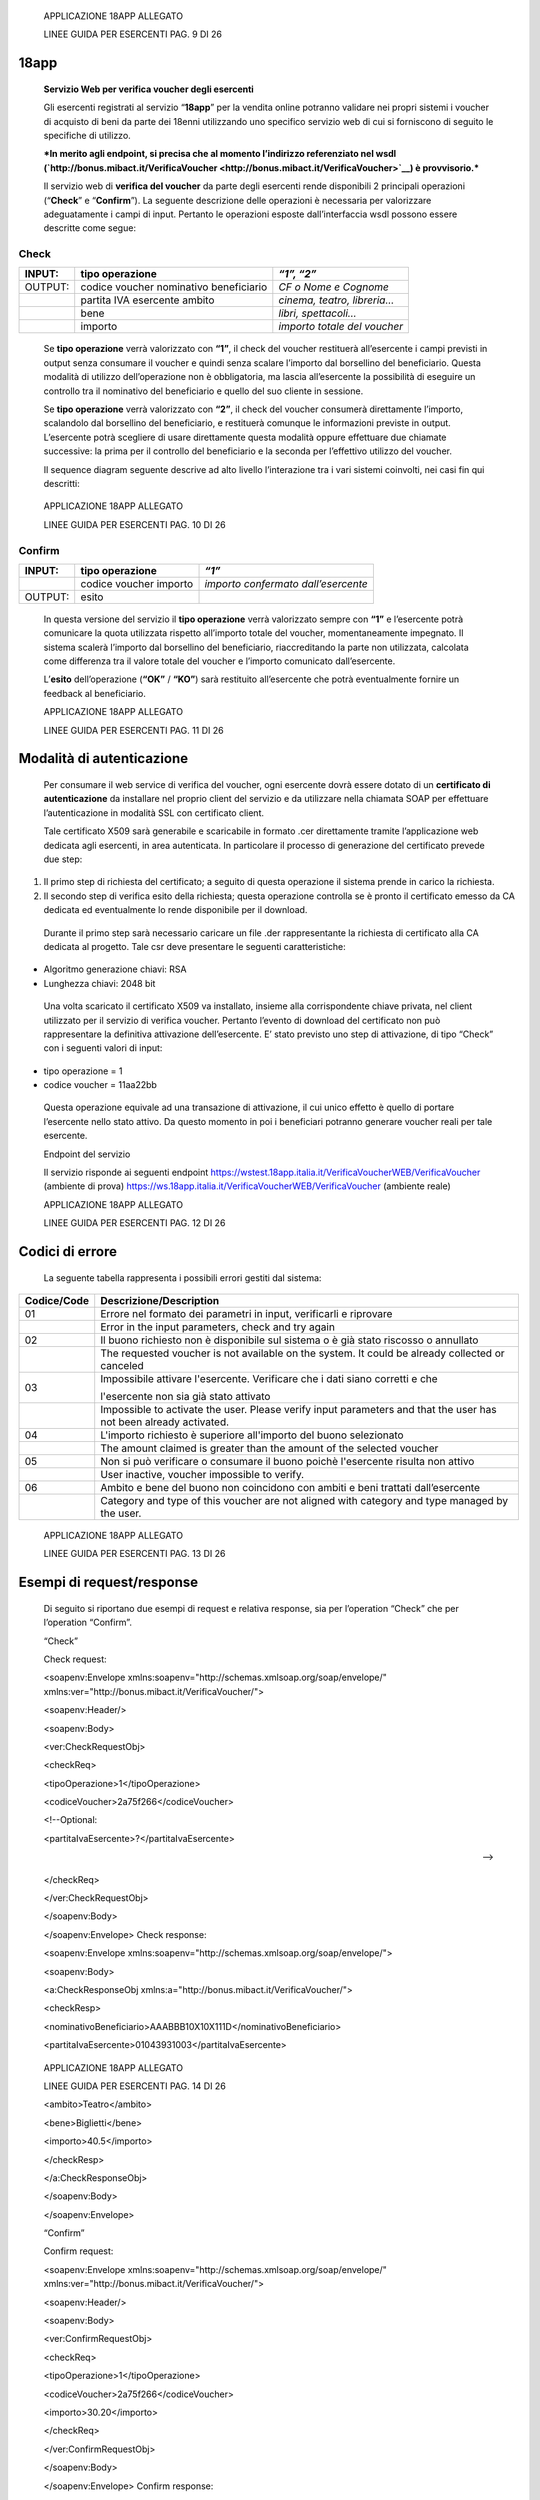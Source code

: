     APPLICAZIONE 18APP ALLEGATO

    LINEE GUIDA PER ESERCENTI PAG. 9 DI 26

18app
=====

    **Servizio Web per verifica voucher degli esercenti**

    Gli esercenti registrati al servizio “\ **18app**\ ” per la vendita
    online potranno validare nei propri sistemi i voucher di acquisto di
    beni da parte dei 18enni utilizzando uno specifico servizio web di
    cui si forniscono di seguito le specifiche di utilizzo.

    ***In merito agli endpoint, si precisa che al momento l’indirizzo
    referenziato nel wsdl
    (`http://bonus.mibact.it/VerificaVoucher <http://bonus.mibact.it/VerificaVoucher>`__)
    è provvisorio.***

    Il servizio web di **verifica del voucher** da parte degli esercenti
    rende disponibili 2 principali operazioni (“**Check**\ ” e
    “\ **Confirm**\ ”). La seguente descrizione delle operazioni è
    necessaria per valorizzare adeguatamente i campi di input. Pertanto
    le operazioni esposte dall’interfaccia wsdl possono essere descritte
    come segue:

Check
'''''

+-----------------------+-----------------------+-----------------------+
|     INPUT:            | tipo operazione       |     *“1”, “2”*        |
+=======================+=======================+=======================+
|     OUTPUT:           |     codice voucher    |     *CF o Nome e      |
|                       |     nominativo        |     Cognome*          |
|                       |     beneficiario      |                       |
+-----------------------+-----------------------+-----------------------+
|                       |     partita IVA       | *cinema, teatro,      |
|                       |     esercente ambito  | libreria…*            |
+-----------------------+-----------------------+-----------------------+
|                       |     bene              |     *libri,           |
|                       |                       |     spettacoli…*      |
+-----------------------+-----------------------+-----------------------+
|                       | importo               | *importo totale del   |
|                       |                       | voucher*              |
+-----------------------+-----------------------+-----------------------+

..

    Se **tipo operazione** verrà valorizzato con **“1”**, il check del
    voucher restituerà all’esercente i campi previsti in output senza
    consumare il voucher e quindi senza scalare l’importo dal borsellino
    del beneficiario. Questa modalità di utilizzo dell’operazione non è
    obbligatoria, ma lascia all’esercente la possibilità di eseguire un
    controllo tra il nominativo del beneficiario e quello del suo
    cliente in sessione.

    Se **tipo operazione** verrà valorizzato con **“2”**, il check del
    voucher consumerà direttamente l’importo, scalandolo dal borsellino
    del beneficiario, e restituerà comunque le informazioni previste in
    output. L’esercente potrà scegliere di usare direttamente questa
    modalità oppure effettuare due chiamate successive: la prima per il
    controllo del beneficiario e la seconda per l’effettivo utilizzo del
    voucher.

    Il sequence diagram seguente descrive ad alto livello l’interazione
    tra i vari sistemi coinvolti, nei casi fin qui descritti:

|image0|

    APPLICAZIONE 18APP ALLEGATO

    LINEE GUIDA PER ESERCENTI PAG. 10 DI 26

Confirm
'''''''

+-----------------------+-----------------------+-----------------------+
|     INPUT:            |     tipo operazione   |     *“1”*             |
+=======================+=======================+=======================+
|                       |     codice voucher    |     *importo          |
|                       |     importo           |     confermato        |
|                       |                       |     dall’esercente*   |
+-----------------------+-----------------------+-----------------------+
|     OUTPUT:           |     esito             |                       |
+-----------------------+-----------------------+-----------------------+

..

    In questa versione del servizio il **tipo operazione** verrà
    valorizzato sempre con **“1”** e l’esercente potrà comunicare la
    quota utilizzata rispetto all’importo totale del voucher,
    momentaneamente impegnato. Il sistema scalerà l’importo dal
    borsellino del beneficiario, riaccreditando la parte non utilizzata,
    calcolata come differenza tra il valore totale del voucher e
    l’importo comunicato dall’esercente.

    L’\ **esito** dell’operazione (**“OK”** / **“KO”**) sarà restituito
    all’esercente che potrà eventualmente fornire un feedback al
    beneficiario.

    APPLICAZIONE 18APP ALLEGATO

    LINEE GUIDA PER ESERCENTI PAG. 11 DI 26

Modalità di autenticazione
==========================

    Per consumare il web service di verifica del voucher, ogni esercente
    dovrà essere dotato di un **certificato di autenticazione** da
    installare nel proprio client del servizio e da utilizzare nella
    chiamata SOAP per effettuare l’autenticazione in modalità SSL con
    certificato client.

    Tale certificato X509 sarà generabile e scaricabile in formato .cer
    direttamente tramite l’applicazione web dedicata agli esercenti, in
    area autenticata. In particolare il processo di generazione del
    certificato prevede due step:

1. Il primo step di richiesta del certificato; a seguito di questa
   operazione il sistema prende in carico la richiesta.

2. Il secondo step di verifica esito della richiesta; questa operazione
   controlla se è pronto il certificato emesso da CA dedicata ed
   eventualmente lo rende disponibile per il download.

..

    Durante il primo step sarà necessario caricare un file .der
    rappresentante la richiesta di certificato alla CA dedicata al
    progetto. Tale csr deve presentare le seguenti caratteristiche:

-  Algoritmo generazione chiavi: RSA

-  Lunghezza chiavi: 2048 bit

..

    Una volta scaricato il certificato X509 va installato, insieme alla
    corrispondente chiave privata, nel client utilizzato per il servizio
    di verifica voucher. Pertanto l’evento di download del certificato
    non può rappresentare la definitiva attivazione dell’esercente. E’
    stato previsto uno step di attivazione, di tipo “Check” con i
    seguenti valori di input:

-  tipo operazione = 1

-  codice voucher = 11aa22bb

..

    Questa operazione equivale ad una transazione di attivazione, il cui
    unico effetto è quello di portare l’esercente nello stato attivo. Da
    questo momento in poi i beneficiari potranno generare voucher reali
    per tale esercente.

    Endpoint del servizio

    Il servizio risponde ai seguenti endpoint
    `https://wstest.18app.italia.it/VerificaVoucherWEB/VerificaVoucher <https://wstest.18app.italia.it/VerificaVoucherWEB/VerificaVoucher>`__
    (ambiente di prova)
    `https://ws.18app.italia.it/VerificaVoucherWEB/VerificaVoucher <https://ws.18app.italia.it/VerificaVoucherWEB/VerificaVoucher>`__
    (ambiente reale)

    APPLICAZIONE 18APP ALLEGATO

    LINEE GUIDA PER ESERCENTI PAG. 12 DI 26

Codici di errore
================

    La seguente tabella rappresenta i possibili errori gestiti dal
    sistema:

+-----------------------------------+-----------------------------------+
|     **Codice/Code**               |     **Descrizione/Description**   |
+===================================+===================================+
|     01                            |     Errore nel formato dei        |
|                                   |     parametri in input,           |
|                                   |     verificarli e riprovare       |
+-----------------------------------+-----------------------------------+
|                                   |     Error in the input            |
|                                   |     parameters, check and try     |
|                                   |     again                         |
+-----------------------------------+-----------------------------------+
|     02                            |     Il buono richiesto non è      |
|                                   |     disponibile sul sistema o è   |
|                                   |     già stato riscosso o          |
|                                   |     annullato                     |
+-----------------------------------+-----------------------------------+
|                                   |     The requested voucher is not  |
|                                   |     available on the system. It   |
|                                   |     could be already collected or |
|                                   |     canceled                      |
+-----------------------------------+-----------------------------------+
|     03                            |     Impossibile attivare          |
|                                   |     l'esercente. Verificare che i |
|                                   |     dati siano corretti e che     |
|                                   |                                   |
|                                   |     l'esercente non sia già stato |
|                                   |     attivato                      |
+-----------------------------------+-----------------------------------+
|                                   |     Impossible to activate the    |
|                                   |     user. Please verify input     |
|                                   |     parameters and that the user  |
|                                   |     has not been already          |
|                                   |     activated.                    |
+-----------------------------------+-----------------------------------+
|     04                            |     L'importo richiesto è         |
|                                   |     superiore all'importo del     |
|                                   |     buono selezionato             |
+-----------------------------------+-----------------------------------+
|                                   |     The amount claimed is greater |
|                                   |     than the amount of the        |
|                                   |     selected voucher              |
+-----------------------------------+-----------------------------------+
|     05                            |     Non si può verificare o       |
|                                   |     consumare il buono poichè     |
|                                   |     l'esercente risulta non       |
|                                   |     attivo                        |
+-----------------------------------+-----------------------------------+
|                                   |     User inactive, voucher        |
|                                   |     impossible to verify.         |
+-----------------------------------+-----------------------------------+
|     06                            |     Ambito e bene del buono non   |
|                                   |     coincidono con ambiti e beni  |
|                                   |     trattati dall’esercente       |
+-----------------------------------+-----------------------------------+
|                                   |     Category and type of this     |
|                                   |     voucher are not aligned with  |
|                                   |     category and type managed by  |
|                                   |     the user.                     |
+-----------------------------------+-----------------------------------+

|image1|

    APPLICAZIONE 18APP ALLEGATO

    LINEE GUIDA PER ESERCENTI PAG. 13 DI 26

Esempi di request/response
==========================

    Di seguito si riportano due esempi di request e relativa response,
    sia per l’operation “Check” che per l’operation “Confirm”.

    “Check”

    Check request:

    <soapenv:Envelope
    xmlns:soapenv="http://schemas.xmlsoap.org/soap/envelope/"
    xmlns:ver="http://bonus.mibact.it/VerificaVoucher/">

    <soapenv:Header/>

    <soapenv:Body>

    <ver:CheckRequestObj>

    <checkReq>

    <tipoOperazione>1</tipoOperazione>

    <codiceVoucher>2a75f266</codiceVoucher>

    <!--Optional:

    <partitaIvaEsercente>?</partitaIvaEsercente>

    -->

    </checkReq>

    </ver:CheckRequestObj>

    </soapenv:Body>

    </soapenv:Envelope> Check response:

    <soapenv:Envelope
    xmlns:soapenv="http://schemas.xmlsoap.org/soap/envelope/">

    <soapenv:Body>

    <a:CheckResponseObj
    xmlns:a="http://bonus.mibact.it/VerificaVoucher/">

    <checkResp>

    <nominativoBeneficiario>AAABBB10X10X111D</nominativoBeneficiario>

    <partitaIvaEsercente>01043931003</partitaIvaEsercente>

|image2|

    APPLICAZIONE 18APP ALLEGATO

    LINEE GUIDA PER ESERCENTI PAG. 14 DI 26

    <ambito>Teatro</ambito>

    <bene>Biglietti</bene>

    <importo>40.5</importo>

    </checkResp>

    </a:CheckResponseObj>

    </soapenv:Body>

    </soapenv:Envelope>

    “Confirm”

    Confirm request:

    <soapenv:Envelope
    xmlns:soapenv="http://schemas.xmlsoap.org/soap/envelope/"
    xmlns:ver="http://bonus.mibact.it/VerificaVoucher/">

    <soapenv:Header/>

    <soapenv:Body>

    <ver:ConfirmRequestObj>

    <checkReq>

    <tipoOperazione>1</tipoOperazione>

    <codiceVoucher>2a75f266</codiceVoucher>

    <importo>30.20</importo>

    </checkReq>

    </ver:ConfirmRequestObj>

    </soapenv:Body>

    </soapenv:Envelope> Confirm response:

    <soapenv:Envelope
    xmlns:soapenv="http://schemas.xmlsoap.org/soap/envelope/">

    <soapenv:Body>

    <a:ConfirmResponseObj
    xmlns:a="http://bonus.mibact.it/VerificaVoucher/">

    <checkResp>

    <esito>OK</esito>

    </checkResp>

    </a:ConfirmResponseObj>

    </soapenv:Body>

    </soapenv:Envelope>

.. |image0| image:: media/image1.png
   :width: 7.27847in
   :height: 9.82569in
.. |image1| image:: media/image3.jpeg
   :width: 7.74167in
   :height: 9.82569in
.. |image2| image:: media/image5.jpeg
   :width: 7.74167in
   :height: 9.82569in
